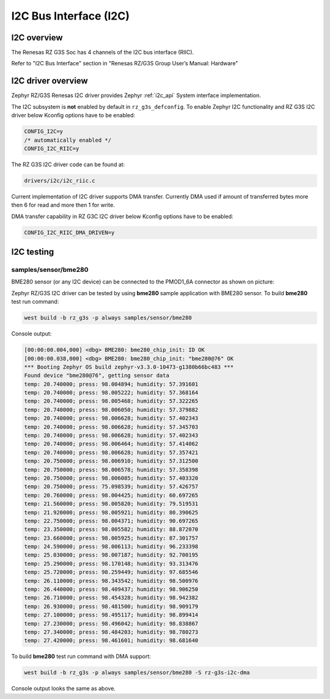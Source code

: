 I2C Bus Interface (I2C)
=======================

I2C overview
------------

The Renesas RZ G3S Soc has 4 channels of the I2C bus interface (RIIC).

Refer to "I2C Bus Interface" section in "Renesas RZ/G3S Group User’s Manual: Hardware"

I2C driver overview
-------------------

Zephyr RZ/G3S Renesas I2C driver provides Zephyr :ref:`i2c_api` System interface implementation.

The I2C subsystem is **not** enabled by default in ``rz_g3s_defconfig``. To enable Zephyr
I2C functionality and RZ G3S I2C driver below Kconfig options have to be enabled:

.. code-block:: text

    CONFIG_I2C=y
    /* automatically enabled */
    CONFIG_I2C_RIIC=y

The RZ G3S I2C driver code can be found at:

.. code-block:: text

    drivers/i2c/i2c_riic.c

Current implementation of I2C driver supports DMA transfer. Currently DMA used if amount of
transferred bytes more then 6 for read and more then 1 for write.

DMA transfer capability in RZ G3C I2C driver below Kconfig options have to be enabled:

.. code-block:: text

    CONFIG_I2C_RIIC_DMA_DRIVEN=y

I2C testing
-----------

samples/sensor/bme280
`````````````````````

BME280 sensor (or any I2C device) can be connected to the PMOD1_6A connector as shown on picture:

.. image:: ../img/i2c_rzg3s.jpg
   :height: 350px
   :align: center

Zephyr RZ/G3S I2C driver can be tested by using **bme280** sample application with BME280 sensor.
To build **bme280** test run command:

.. code-block:: bash

    west build -b rz_g3s -p always samples/sensor/bme280

Console output:

.. code-block:: console

    [00:00:00.004,000] <dbg> BME280: bme280_chip_init: ID OK
    [00:00:00.038,000] <dbg> BME280: bme280_chip_init: "bme280@76" OK
    *** Booting Zephyr OS build zephyr-v3.3.0-10473-g1380b66bc483 ***
    Found device "bme280@76", getting sensor data
    temp: 20.740000; press: 98.004894; humidity: 57.391601
    temp: 20.740000; press: 98.005222; humidity: 57.368164
    temp: 20.740000; press: 98.005468; humidity: 57.322265
    temp: 20.740000; press: 98.006050; humidity: 57.379882
    temp: 20.740000; press: 98.006628; humidity: 57.402343
    temp: 20.740000; press: 98.006628; humidity: 57.345703
    temp: 20.740000; press: 98.006628; humidity: 57.402343
    temp: 20.740000; press: 98.006464; humidity: 57.414062
    temp: 20.740000; press: 98.006628; humidity: 57.357421
    temp: 20.750000; press: 98.006910; humidity: 57.312500
    temp: 20.750000; press: 98.006578; humidity: 57.358398
    temp: 20.750000; press: 98.006085; humidity: 57.403320
    temp: 20.750000; press: 75.098539; humidity: 57.426757
    temp: 20.760000; press: 98.004425; humidity: 60.697265
    temp: 21.560000; press: 98.005820; humidity: 79.519531
    temp: 21.920000; press: 98.005921; humidity: 80.390625
    temp: 22.750000; press: 98.004371; humidity: 90.697265
    temp: 23.350000; press: 98.005582; humidity: 88.872070
    temp: 23.660000; press: 98.005925; humidity: 87.301757
    temp: 24.590000; press: 98.006113; humidity: 96.233398
    temp: 25.030000; press: 98.007187; humidity: 92.700195
    temp: 25.290000; press: 98.170148; humidity: 93.313476
    temp: 25.720000; press: 98.259449; humidity: 97.685546
    temp: 26.110000; press: 98.343542; humidity: 98.500976
    temp: 26.440000; press: 98.409437; humidity: 98.906250
    temp: 26.710000; press: 98.454328; humidity: 98.942382
    temp: 26.930000; press: 98.481500; humidity: 98.909179
    temp: 27.100000; press: 98.495117; humidity: 98.899414
    temp: 27.230000; press: 98.496042; humidity: 98.838867
    temp: 27.340000; press: 98.484203; humidity: 98.780273
    temp: 27.420000; press: 98.461601; humidity: 98.681640

To build **bme280** test run command with DMA support:

.. code-block:: bash

    west build -b rz_g3s -p always samples/sensor/bme280 -S rz-g3s-i2c-dma

Console output looks the same as above.

.. raw:: latex

    \newpage
